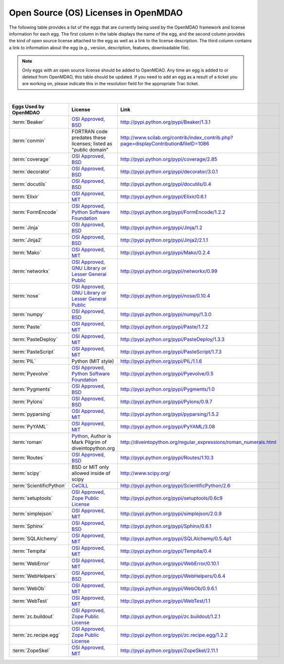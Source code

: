 .. index:: licenses, MDAO

=====================================
Open Source (OS) Licenses in OpenMDAO
=====================================

The following table provides a list of the eggs that are currently being used by the OpenMDAO framework and license information for each egg. The first column in the table
displays the name of the egg, and the second column provides the kind of open source license attached to the egg as well as a link to the license description. The third
column contains a link to information about the egg (e.g., version, description, features, downloadable file). 


.. note::

   Only eggs with an open source license should be added to OpenMDAO. Any time an egg is added to or deleted from OpenMDAO, this table
   should be updated. If you need to add an egg as a result of a ticket you are working on, please indicate this in the resolution
   field for the appropriate Trac ticket. 
   
|

===========================  =========================================================================================================  ====================================================================================
**Eggs Used by OpenMDAO**    **License**                                                                                                **Link**
===========================  =========================================================================================================  ====================================================================================
:term:`Beaker`               `OSI Approved, BSD <http://www.opensource.org/licenses/bsd-license.php>`_                                  http://pypi.python.org/pypi/Beaker/1.3.1  
---------------------------  ---------------------------------------------------------------------------------------------------------  ------------------------------------------------------------------------------------
:term:`conmin`               FORTRAN code predates these licenses; listed as "public domain"                                            http://www.scilab.org/contrib/index_contrib.php?page=displayContribution&fileID=1086
---------------------------  ---------------------------------------------------------------------------------------------------------  ------------------------------------------------------------------------------------
:term:`coverage`             `OSI Approved, BSD <http://www.opensource.org/licenses/bsd-license.php>`_                                  http://pypi.python.org/pypi/coverage/2.85
---------------------------  ---------------------------------------------------------------------------------------------------------  ------------------------------------------------------------------------------------
:term:`decorator`            `OSI Approved, BSD <http://www.opensource.org/licenses/bsd-license.php>`_                                  http://pypi.python.org/pypi/decorator/3.0.1
---------------------------  ---------------------------------------------------------------------------------------------------------  ------------------------------------------------------------------------------------
:term:`docutils`             `OSI Approved, BSD <http://www.opensource.org/licenses/bsd-license.php>`_                                  http://pypi.python.org/pypi/docutils/0.4
---------------------------  ---------------------------------------------------------------------------------------------------------  ------------------------------------------------------------------------------------
:term:`Elixir`               `OSI Approved, MIT <http://www.opensource.org/licenses/mit-license.php>`_                                  http://pypi.python.org/pypi/Elixir/0.6.1                                      
---------------------------  ---------------------------------------------------------------------------------------------------------  ------------------------------------------------------------------------------------
:term:`FormEncode`           `OSI Approved, Python Software Foundation <http://www.opensource.org/licenses/PythonSoftFoundation.php>`_  http://pypi.python.org/pypi/FormEncode/1.2.2     
---------------------------  ---------------------------------------------------------------------------------------------------------  ------------------------------------------------------------------------------------
:term:`Jinja`                `OSI Approved, BSD <http://www.opensource.org/licenses/bsd-license.php>`_                                  http://pypi.python.org/pypi/Jinja/1.2 
---------------------------  ---------------------------------------------------------------------------------------------------------  ------------------------------------------------------------------------------------
:term:`Jinja2`               `OSI Approved, BSD <http://www.opensource.org/licenses/bsd-license.php>`_                                  http://pypi.python.org/pypi/Jinja2/2.1.1
---------------------------  ---------------------------------------------------------------------------------------------------------  ------------------------------------------------------------------------------------
:term:`Mako`                 `OSI Approved, MIT <http://www.opensource.org/licenses/mit-license.php>`_                                  http://pypi.python.org/pypi/Mako/0.2.4 
---------------------------  ---------------------------------------------------------------------------------------------------------  ------------------------------------------------------------------------------------
:term:`networkx` 	     `OSI Approved, GNU Library or Lesser General Public <http://www.opensource.org/licenses/lgpl-2.1.php>`_    http://pypi.python.org/pypi/networkx/0.99
---------------------------  ---------------------------------------------------------------------------------------------------------  ------------------------------------------------------------------------------------
:term:`nose`                 `OSI Approved, GNU Library or Lesser General Public <http://www.opensource.org/licenses/lgpl-2.1.php>`_    http://pypi.python.org/pypi/nose/0.10.4
---------------------------  ---------------------------------------------------------------------------------------------------------  ------------------------------------------------------------------------------------
:term:`numpy`                `OSI Approved, BSD <http://www.opensource.org/licenses/bsd-license.php>`_                                  http://pypi.python.org/pypi/numpy/1.3.0 
---------------------------  ---------------------------------------------------------------------------------------------------------  ------------------------------------------------------------------------------------
:term:`Paste`                `OSI Approved, MIT <http://www.opensource.org/licenses/mit-license.php>`_                                  http://pypi.python.org/pypi/Paste/1.7.2
---------------------------  ---------------------------------------------------------------------------------------------------------  ------------------------------------------------------------------------------------
:term:`PasteDeploy`          `OSI Approved, MIT <http://www.opensource.org/licenses/mit-license.php>`_                                  http://pypi.python.org/pypi/PasteDeploy/1.3.3
---------------------------  ---------------------------------------------------------------------------------------------------------  ------------------------------------------------------------------------------------
:term:`PasteScript`          `OSI Approved, MIT <http://www.opensource.org/licenses/mit-license.php>`_                                  http://pypi.python.org/pypi/PasteScript/1.7.3
---------------------------  ---------------------------------------------------------------------------------------------------------  ------------------------------------------------------------------------------------
:term:`PIL`		     Python (MIT style)                                                                                         http://pypi.python.org/pypi/PIL/1.1.6
---------------------------  ---------------------------------------------------------------------------------------------------------  ------------------------------------------------------------------------------------
:term:`Pyevolve`             `OSI Approved, Python Software Foundation <http://www.opensource.org/licenses/PythonSoftFoundation.php>`_  http://pypi.python.org/pypi/Pyevolve/0.5    
---------------------------  ---------------------------------------------------------------------------------------------------------  ------------------------------------------------------------------------------------
:term:`Pygments`             `OSI Approved, BSD <http://www.opensource.org/licenses/bsd-license.php>`_                                  http://pypi.python.org/pypi/Pygments/1.0   
---------------------------  ---------------------------------------------------------------------------------------------------------  ------------------------------------------------------------------------------------
:term:`Pylons`               `OSI Approved, BSD <http://www.opensource.org/licenses/bsd-license.php>`_                                  http://pypi.python.org/pypi/Pylons/0.9.7
---------------------------  ---------------------------------------------------------------------------------------------------------  ------------------------------------------------------------------------------------
:term:`pyparsing`            `OSI Approved, MIT <http://www.opensource.org/licenses/mit-license.php>`_                                  http://pypi.python.org/pypi/pyparsing/1.5.2                                      
---------------------------  ---------------------------------------------------------------------------------------------------------  ------------------------------------------------------------------------------------
:term:`PyYAML`               `OSI Approved, MIT <http://www.opensource.org/licenses/mit-license.php>`_                                  http://pypi.python.org/pypi/PyYAML/3.08    
---------------------------  ---------------------------------------------------------------------------------------------------------  ------------------------------------------------------------------------------------
:term:`roman`                `Python <http://www.python.org/download/releases/2.1.1/license/>`_,                                        http://diveintopython.org/regular_expressions/roman_numerals.html
                             Author is Mark Pilgrim of diveintopython.org
---------------------------  ---------------------------------------------------------------------------------------------------------  ------------------------------------------------------------------------------------
:term:`Routes`               `OSI Approved, BSD <http://www.opensource.org/licenses/bsd-license.php>`_                                  http://pypi.python.org/pypi/Routes/1.10.3
---------------------------  ---------------------------------------------------------------------------------------------------------  ------------------------------------------------------------------------------------
:term:`scipy`                BSD or MIT only allowed inside of scipy                                                                    http://www.scipy.org/
---------------------------  ---------------------------------------------------------------------------------------------------------  ------------------------------------------------------------------------------------
:term:`ScientificPython`     `CeCILL <http://www.cecill.info/licences/Licence_CeCILL_V2-en.html>`_                                      http://pypi.python.org/pypi/ScientificPython/2.6
---------------------------  ---------------------------------------------------------------------------------------------------------  ------------------------------------------------------------------------------------
:term:`setuptools`           `OSI Approved, Zope Public License <http://pypi.python.org/pypi?:action=browse&c=89>`_                     http://pypi.python.org/pypi/setuptools/0.6c9
---------------------------  ---------------------------------------------------------------------------------------------------------  ------------------------------------------------------------------------------------
:term:`simplejson`           `OSI Approved, MIT <http://www.opensource.org/licenses/mit-license.php>`_                                  http://pypi.python.org/pypi/simplejson/2.0.9
---------------------------  ---------------------------------------------------------------------------------------------------------  ------------------------------------------------------------------------------------
:term:`Sphinx`               `OSI Approved, BSD <http://www.opensource.org/licenses/bsd-license.php>`_                                  http://pypi.python.org/pypi/Sphinx/0.6.1
---------------------------  ---------------------------------------------------------------------------------------------------------  ------------------------------------------------------------------------------------
:term:`SQLAlchemy`           `OSI Approved, MIT <http://www.opensource.org/licenses/mit-license.php>`_                                  http://pypi.python.org/pypi/SQLAlchemy/0.5.4p1
---------------------------  ---------------------------------------------------------------------------------------------------------  ------------------------------------------------------------------------------------
:term:`Tempita`              `OSI Approved, MIT <http://www.opensource.org/licenses/mit-license.php>`_                                  http://pypi.python.org/pypi/Tempita/0.4    
---------------------------  ---------------------------------------------------------------------------------------------------------  ------------------------------------------------------------------------------------
:term:`WebError`             `OSI Approved, MIT <http://www.opensource.org/licenses/mit-license.php>`_                                  http://pypi.python.org/pypi/WebError/0.10.1 
---------------------------  ---------------------------------------------------------------------------------------------------------  ------------------------------------------------------------------------------------
:term:`WebHelpers`           `OSI Approved, BSD <http://www.opensource.org/licenses/bsd-license.php>`_                                  http://pypi.python.org/pypi/WebHelpers/0.6.4  
---------------------------  ---------------------------------------------------------------------------------------------------------  ------------------------------------------------------------------------------------
:term:`WebOb`                `OSI Approved, MIT <http://www.opensource.org/licenses/mit-license.php>`_                                  http://pypi.python.org/pypi/WebOb/0.9.6.1
---------------------------  ---------------------------------------------------------------------------------------------------------  ------------------------------------------------------------------------------------
:term:`WebTest`	             `OSI Approved, MIT <http://www.opensource.org/licenses/mit-license.php>`_                                  http://pypi.python.org/pypi/WebTest/1.1 
---------------------------  ---------------------------------------------------------------------------------------------------------  ------------------------------------------------------------------------------------
:term:`zc.buildout`          `OSI Approved, Zope Public License <http://www.opensource.org/licenses/zpl.php>`_                          http://pypi.python.org/pypi/zc.buildout/1.2.1 
---------------------------  ---------------------------------------------------------------------------------------------------------  ------------------------------------------------------------------------------------
:term:`zc.recipe.egg`        `OSI Approved, Zope Public License <http://www.opensource.org/licenses/zpl.php>`_                          http://pypi.python.org/pypi/zc.recipe.egg/1.2.2         
---------------------------  ---------------------------------------------------------------------------------------------------------  ------------------------------------------------------------------------------------
:term:`ZopeSkel`             `OSI Approved, MIT <http://www.opensource.org/licenses/mit-license.php>`_                                  http://pypi.python.org/pypi/ZopeSkel/2.11.1
===========================  =========================================================================================================  ====================================================================================



								   
									   
									   
									   
									   
									   
									   
									   
									   
									   
									   
									   
									   
									   
									   
									   
									   
									   
									   
									   
									   
									   
									   
									   
									   
